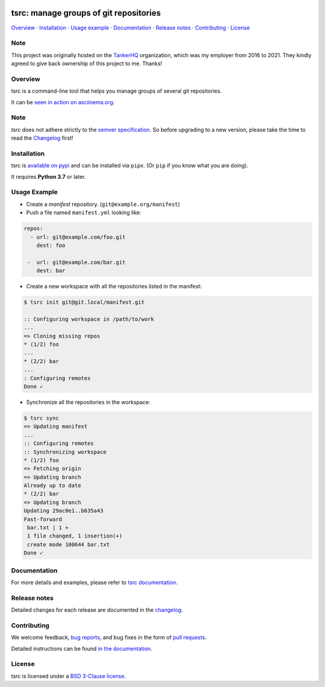 .. image:: https://img.shields.io/github/license/dmerejkowsky/tsrc.svg
   :target: https://github.com/dmerejkowsky/tsrc/blob/main/LICENSE

.. image:: https://github.com/dmerejkowsky/tsrc/workflows/tests/badge.svg
   :target: https://github.com/dmerejkowsky/tsrc/actions

.. image:: https://github.com/dmerejkowsky/tsrc/workflows/linters/badge.svg
   :target: https://github.com/dmerejkowsky/tsrc/actions

.. image:: https://img.shields.io/pypi/v/tsrc.svg
   :target: https://pypi.org/project/tsrc/

.. image:: https://img.shields.io/badge/deps%20scanning-pyup.io-green
     :target: https://github.com/dmerejkowsky/tsrc/actions

tsrc: manage groups of git repositories
=======================================

`Overview`_ · `Installation`_ · `Usage example`_ · `Documentation`_ · `Release notes`_ · `Contributing`_ · `License`_

Note
----

This project was originally hosted on the `TankerHQ
<https://github.com/TankerHQ>`_ organization, which was my employer from 2016
to 2021. They kindly agreed to give back ownership of this project to
me. Thanks!

Overview
---------

tsrc is a command-line tool that helps you manage groups of several git repositories.

It can be `seen in action on asciinema.org <https://asciinema.org/a/131625>`_.

Note
-----

`tsrc` does not adhere strictly to the `semver specification <https://semver.org/>`_. So before upgrading to a new version, please take the time to read the `Changelog <https://dmerejkowsky.github.io/tsrc/changelog/>`_ first!

Installation
-------------

tsrc is `available on pypi <https://pypi.org/project/tsrc>`_ and can be installed via ``pipx``.
(Or ``pip`` if you know what you are doing).

It requires **Python 3.7** or later.


Usage Example
-------------


* Create a *manifest* repository. (``git@example.org/manifest``)

* Push a file named ``manifest.yml`` looking like:

.. code-block:: yaml

    repos:
      - url: git@example.com/foo.git
        dest: foo

     -  url: git@example.com/bar.git
        dest: bar


* Create a new workspace with all the repositories listed in the manifest:

.. code-block:: console

    $ tsrc init git@git.local/manifest.git

    :: Configuring workspace in /path/to/work
    ...
    => Cloning missing repos
    * (1/2) foo
    ...
    * (2/2) bar
    ...
    : Configuring remotes
    Done ✓


* Synchronize all the repositories in the workspace:

.. code-block:: console

    $ tsrc sync
    => Updating manifest
    ...
    :: Configuring remotes
    :: Synchronizing workspace
    * (1/2) foo
    => Fetching origin
    => Updating branch
    Already up to date
    * (2/2) bar
    => Updating branch
    Updating 29ac0e1..b635a43
    Fast-forward
     bar.txt | 1 +
     1 file changed, 1 insertion(+)
     create mode 100644 bar.txt
    Done ✓


Documentation
--------------

For more details and examples, please refer to `tsrc documentation <https://dmerejkowsky.github.io/tsrc/>`_.

Release notes
-------------

Detailed changes for each release are documented in the `changelog <https://dmerejkowsky.github.io/tsrc/changelog/>`_.

Contributing
------------

We welcome feedback, `bug reports <https://github.com/dmerejkowsky/tsrc/issues>`_, and bug fixes in the form of `pull requests <https://github.com/dmerejkowsky/tsrc/pulls>`_.

Detailed instructions can be found `in the documentation <https://dmerejkowsky.github.io/tsrc>`_.

License
-------

tsrc is licensed under a `BSD 3-Clause license <https://github.com/dmerejkowsky/tsrc/blob/main/LICENSE>`_.
